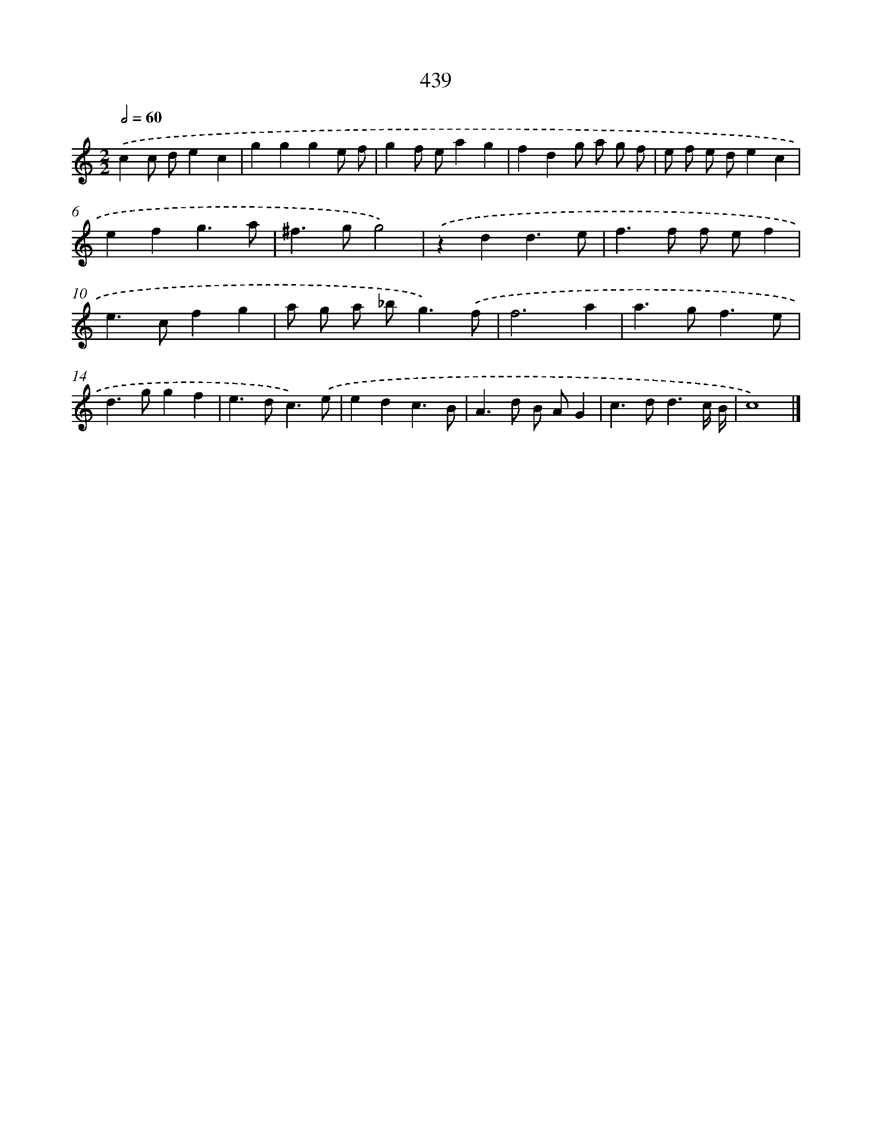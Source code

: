 X: 12143
T: 439
%%abc-version 2.0
%%abcx-abcm2ps-target-version 5.9.1 (29 Sep 2008)
%%abc-creator hum2abc beta
%%abcx-conversion-date 2018/11/01 14:37:22
%%humdrum-veritas 1271740337
%%humdrum-veritas-data 2541664341
%%continueall 1
%%barnumbers 0
L: 1/4
M: 2/2
Q: 1/2=60
K: C clef=treble
.('cc/ d/ec |
ggge/ f/ |
gf/ e/ag |
fdg/ a/ g/ f/ |
e/ f/ e/ d/ec |
efg3/a/ |
^f>gg2) |
.('zdd3/e/ |
f>f f/ e/f |
e>cfg |
a/ g/ a/ _b<g).('f/ |
f3a |
a>gf3/e/ |
d>ggf |
e>dc3/).('e/ |
edc3/B/ |
A>d B/ A/G |
c>dd3/c// B// |
c4) |]
